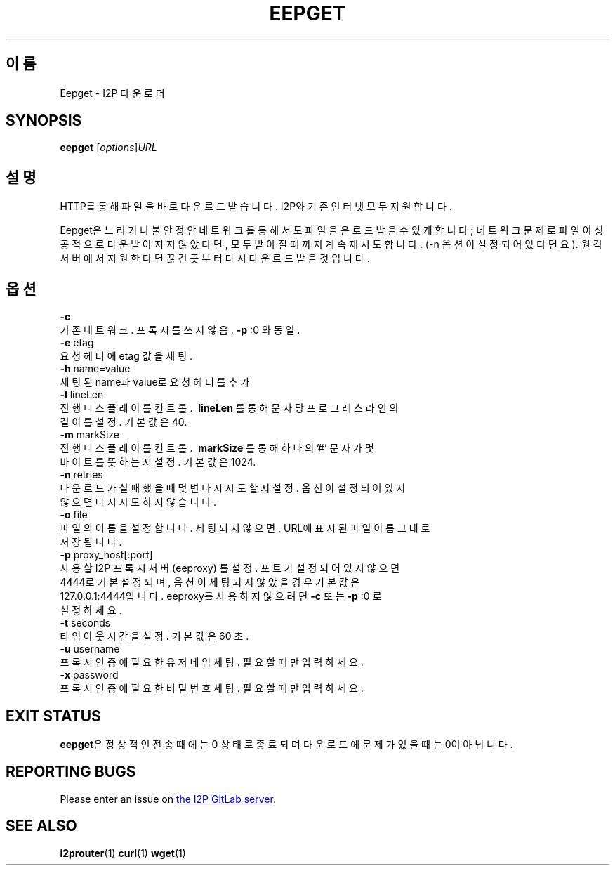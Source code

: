 .\"*******************************************************************
.\"
.\" This file was generated with po4a. Translate the source file.
.\"
.\"*******************************************************************
.TH EEPGET 1 "November 27, 2021" "" I2P

.SH 이름
Eepget \- I2P 다운로더

.SH SYNOPSIS
\fBeepget\fP [\fIoptions\fP]\fIURL\fP
.br

.SH 설명
.P
HTTP를 통해 파일을 바로 다운로드 받습니다. I2P와 기존 인터넷 모두 지원합니다.
.P
Eepget은 느리거나 불안정안 네트워크를 통해서도 파일을 운로드 받을 수 있게 합니다; 네트워크 문제로 파일이 성공적으로 다운받아지지
않았다면, 모두 받아질 때 까지 계속 재시도합니다. (\-n 옵션이 설정되어 있다면요). 원격 서버에서 지원한다면 끊긴곳부터 다시 다운로드
받을 것입니다.

.SH 옵션
\fB\-c\fP
.TP 
기존 네트워크. 프록시를 쓰지 않음. \fB\-p\fP :0 와 동일.
.TP 

\fB\-e\fP etag
.TP 
요청 헤더에 etag 값을 세팅.
.TP 

\fB\-h\fP name=value
.TP 
세팅된 name과 value로 요청 헤더를 추가
.TP 

\fB\-l\fP lineLen
.TP 
진행 디스플레이를 컨트롤. \fB\ lineLen \fP를 통해 문자 당 프로그레스 라인의 길이를 설정. 기본값은 40.
.TP 

\fB\-m\fP markSize
.TP 
진행 디스플레이를 컨트롤. \fB\ markSize \fP를 통해 하나의 '#' 문자가 몇 바이트를 뜻하는지 설정. 기본값은 1024.
.TP 

\fB\-n\fP retries
.TP 
다운로드가 실패했을 때 몇변 다시 시도할지 설정. 옵션이 설정되어 있지 않으면 다시 시도하지 않습니다.
.TP 

\fB\-o\fP file
.TP 
파일의 이름을 설정합니다. 세팅되지 않으면, URL에 표시된 파일이름 그대로 저장됩니다.
.TP 

\fB\-p\fP proxy_host[:port]
.TP 
사용할 I2P 프록시 서버 (eeproxy) 를 설정. 포트가 설정되어 있지 않으면 4444로 기본 설정되며, 옵션이 세팅되지 않았을 경우 기본값은 127.0.0.1:4444입니다. eeproxy를 사용하지 않으려면 \fB\-c\fP 또는 \fB\-p\fP :0 로 설정하세요.
.TP 

\fB\-t\fP seconds
.TP 
타임아웃 시간을 설정. 기본값은 60 초.
.TP 

\fB\-u\fP username
.TP 
프록시 인증에 필요한 유저네임 세팅. 필요할 때만 입력하세요.
.TP 

\fB\-x\fP password
.TP 
프록시 인증에 필요한 비밀번호 세팅. 필요할 때만 입력하세요.

.SH "EXIT STATUS"

\fBeepget\fP은 정상적인 전송때에는 0 상태로 종료되며 다운로드에 문제가 있을 때는 0이 아닙니다.

.SH "REPORTING BUGS"
Please enter an issue on
.UR https://i2pgit.org/i2p\-hackers/i2p.i2p/\-/issues
the I2P GitLab server
.UE .

.SH "SEE ALSO"
\fBi2prouter\fP(1)  \fBcurl\fP(1)  \fBwget\fP(1)

